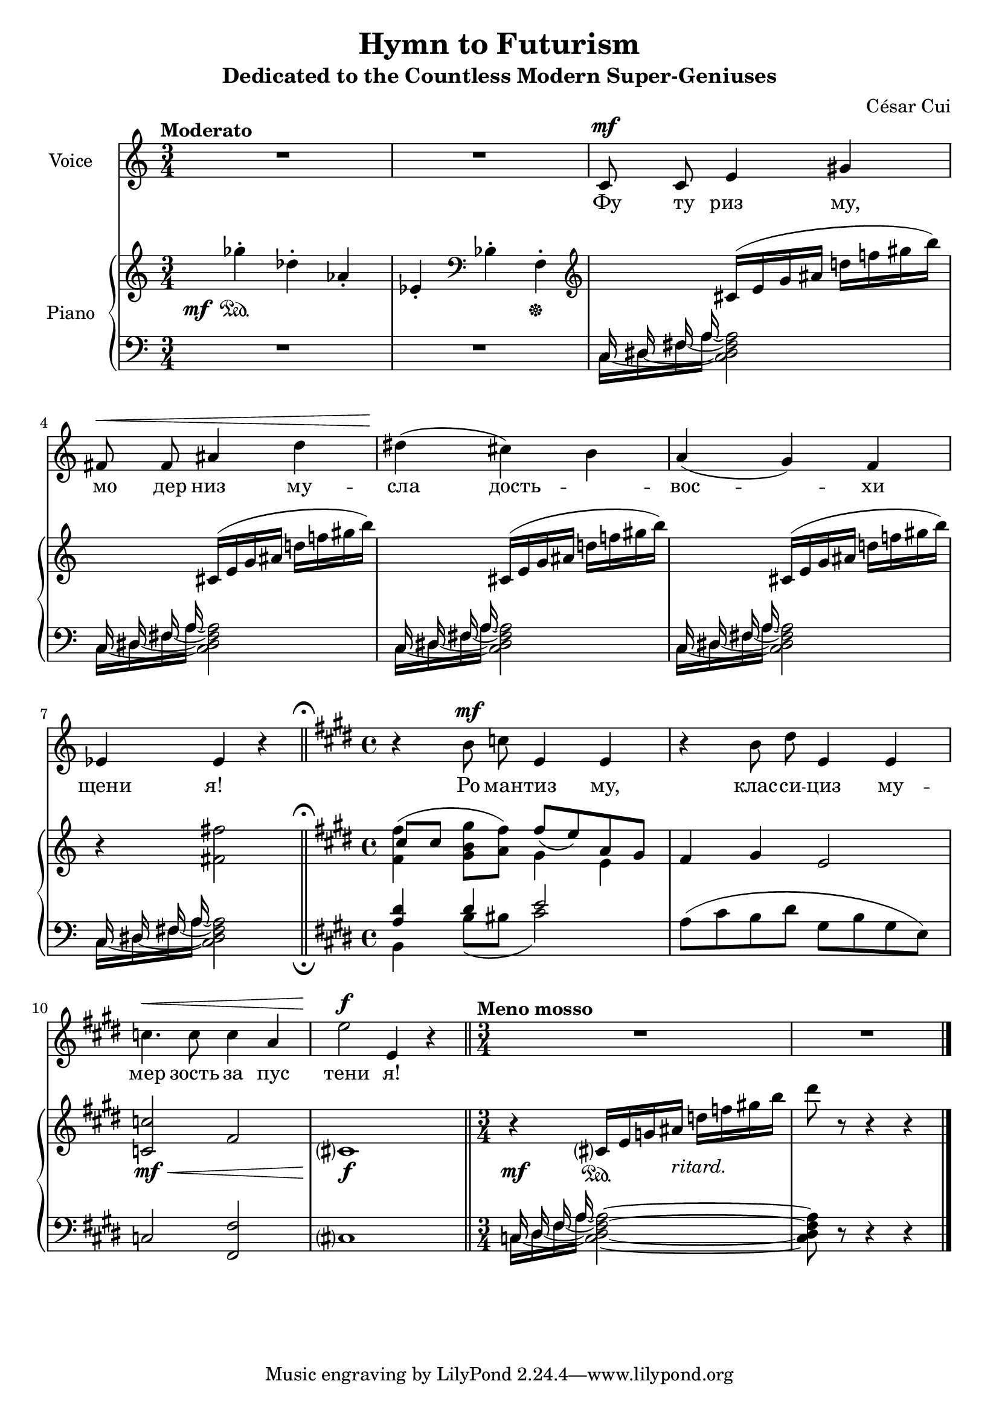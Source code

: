 \version "2.24.1"

global =
{
  \time 3/4
}

eighthshift =
{
  \once \override NoteColumn.force-hshift = #0
}


SongNotes =
{
  \global
  \autoBeamOff
  \clef "treble"
  R2.|
  R2.|
  \relative c'
  {
    c8^\mf c e4 gis|
    fis8^\<fis ais4 d|
    dis4\!(cis) b|
    a4(g) f|
    \override Staff.RehearsalMark.direction = #UP
    \override Staff.RehearsalMark.rotation = #'(0 0 0)
    ees4 ees r \bar "||"
    \mark \markup { \smaller \smaller \musicglyph #"scripts.ufermata" }
    \key e \major
    \time 4/4 
    r4 b'8^\mf c e,4 e|
    r4 b'8 dis e,4 e|
    c'4.^\< c8 c4 a|
    e'2\!^\f e,4 r \bar "||"
    \time 3/4
    \tempo "Meno mosso"
    R2.|
    R2. \bar "|."
  }
}

Words =
{
  s2. s2.
  \lyricmode
  {
    Фу8 ту риз4 му, 
    мо8 дер низ4 му --
    сла дость -- _
    вос2 -- хи4
    щени я!2.
    Ро8 ман -- тиз4 му,2
    клас8 -- си -- циз4 му --
    мер4. зость8 за4 пус
    тени2 я!
  }
}

CursedRightHand =
{
  \global
  \clef "treble"
  \tempo "Moderato"
  \relative c'''
  {
    ges4-.\mf\sustainOn des-. aes-.|
    ees4-. \clef "bass" bes-. f-.\sustainOff|
    \clef "treble"
    s4 c'16(e g ais d! f! gis b)|
    s4 c,,16(e g ais d! f! gis b)|
    s4 c,,16(e g ais d! f! gis b)|
    s4 c,,16(e g ais d! f! gis b)|
    \override Staff.RehearsalMark.direction = #UP
    \override Staff.RehearsalMark.rotation = #'(0 0 0)
    <<{b,4\rest \stemDown <fis' fis,>2} \\ {s2 b,4\rest}>> \bar "||"
    \mark \markup { \smaller \smaller \musicglyph #"scripts.ufermata" }
    \key e \major
    <<{cis8 cis s4 fis8_(e) a, gis} \\ {<fis' fis,>4^(<gis b, gis>8[<fis a,>]) gis,4 e}>>
    fis4 gis e2|
    <c' c,>2\mf\<fis,|
    cis1\f\!|
    \time 3/4 
    r4\mf cis16\sustainOn e g ais-\markup{\lower #3 \italic{ritard.}} d f gis b|
    dis8 r8 r4 r|
  }
}

CursedLeftHand =
{
  \global
  \clef "bass"
  R2.|
  R2.|
  <<{\set tieWaitForNote = ##t \autoBeamOff \hide Flag \once \hide Stem c16~ \once \hide Stem dis~ \once \hide Stem fis~ \once \hide Stem ais~ \once \stemDown <ais fis dis c>2} \\ {c16 dis fis a s2} \\ {\autoBeamOff s16 \eighthshift dis8 s s s4} \\ {\stemUp \autoBeamOff \once \hide Flag \eighthshift c8 \eighthshift fis8 s2}>>|
  <<{\set tieWaitForNote = ##t \autoBeamOff \hide Flag \once \hide Stem c16~ \once \hide Stem dis~ \once \hide Stem fis~ \once \hide Stem ais~ \once \stemDown <ais fis dis c>2} \\ {c16 dis fis a s2} \\ {\autoBeamOff s16 \eighthshift dis8 s s s4} \\ {\stemUp \autoBeamOff \once \hide Flag \eighthshift c8 \eighthshift fis8 s2}>>|
  <<{\set tieWaitForNote = ##t \autoBeamOff \hide Flag \once \hide Stem c16~ \once \hide Stem dis~ \once \hide Stem fis~ \once \hide Stem ais~ \once \stemDown <ais fis dis c>2} \\ {c16 dis fis a s2} \\ {\autoBeamOff s16 \eighthshift dis8 s s s4} \\ {\stemUp \autoBeamOff \once \hide Flag \eighthshift c8 \eighthshift fis8 s2}>>|
  <<{\set tieWaitForNote = ##t \autoBeamOff \hide Flag \once \hide Stem c16~ \once \hide Stem dis~ \once \hide Stem fis~ \once \hide Stem ais~ \once \stemDown <ais fis dis c>2} \\ {c16 dis fis a s2} \\ {\autoBeamOff s16 \eighthshift dis8 s s s4} \\ {\stemUp \autoBeamOff \once \hide Flag \eighthshift c8 \eighthshift fis8 s2}>>|
  \override Staff.RehearsalMark.direction = #DOWN
  \override Staff.RehearsalMark.rotation = #'(180 0 0)
  <<{\set tieWaitForNote = ##t \autoBeamOff \hide Flag \once \hide Stem c16~^\< \once \hide Stem dis~ \once \hide Stem fis~ \once \hide Stem ais~ \once \stemDown <ais fis dis c>2\!} \\ {c16 dis fis a s2} \\ {\autoBeamOff s16 \eighthshift dis8 s s s4} \\ {\stemUp \autoBeamOff \once \hide Flag \eighthshift c8 \eighthshift fis8 s4 d4\rest}>> \bar "||"
  \mark \markup { \smaller \smaller \musicglyph #"scripts.ufermata" }
  \key e \major
  <<{<dis' a>4 dis' e'2} \\ {b,2 s} \\ {\stemDown s4 b8_([bis] cis'2)}>>|
  a8(cis' b dis' gis b gis e)|
  c2 <fis fis,>|
  cis1|
  <<{\set tieWaitForNote = ##t \autoBeamOff s16 \once \hide Stem dis \once \hide Stem fis \once \hide Stem ais \once \stemDown <ais^~ fis^~ dis_~ c_~>2} \\ {c16 dis fis a s2} \\ {\autoBeamOff s16 \eighthshift dis8 s s s4} \\ {\stemUp \autoBeamOff \eighthshift c8 \eighthshift fis8 s2}>>|
  <<{\once \stemDown \override Flag.transparent = ##f <ais fis dis c>8 d8\rest d4\rest d4\rest} \\ {s2.} \\ {s2.} \\ {s2.}>>|
}

RightHand =
{
  \global
  \clef "treble"
  \tempo "Moderato"
  \relative c'''
  {
    \once \override DynamicText.X-offset = #-6
    \once \override DynamicText.Y-offset = #-3
    ges4-.\mf\sustainOn des-. aes-.|
    ees4-. \clef "bass" bes-. f-.\sustainOff|
    \clef "treble"
    \override Slur.height-limit = #3
    s4 cis'16(e g ais d! f! gis b)|
    s4 cis,,16(e g ais d! f! gis b)|
    s4 cis,,16(e g ais d! f! gis b)|
    s4 cis,,16(e g ais d! f! gis b)|
    r4 <fis fis,>2| \bar "||"
    \key e \major
    <<{cis8[cis] s4 fis8[_(e) a, gis]} \\ {\once \override Slur.height-limit = #3.5 <fis' fis,>4^(<gis b, gis>8[<fis a,>]) gis,4 e}>>|
    fis4 gis e2|
    <c' c,>2\mf\<fis,|
    cis?1\f\!|
    \once \override DynamicText.Y-offset = #-4
    r4\mf cis?16\sustainOn e g ais-\markup{\lower #3 \italic{ritard.}} d f gis! b|
    dis8 r r4 r|
  }
}

LeftHand =
{
  \global
  \clef "bass"
  R2.|
  R2.|
  <<{\autoBeamOff c16 dis fis a s2} \\ {\set tieWaitForNote = ##t c16~ dis~ fis~ a~ <a fis dis c>2}>>|
  <<{\autoBeamOff c16 dis fis a s2} \\ {\set tieWaitForNote = ##t c16~ dis~ fis~ a~ <a fis dis c>2}>>|
  <<{\autoBeamOff c16 dis fis a s2} \\ {\set tieWaitForNote = ##t c16~ dis~ fis~ a~ <a fis dis c>2}>>|
  <<{\autoBeamOff c16 dis fis a s2} \\ {\set tieWaitForNote = ##t c16~ dis~ fis~ a~ <a fis dis c>2}>>|
  \override Staff.RehearsalMark.direction = #DOWN
  \override Staff.RehearsalMark.rotation = #'(180 0 0)
  <<{\autoBeamOff c16 dis fis a s2} \\ {\set tieWaitForNote = ##t c16~ dis~ fis~ a~ <a fis dis c>2}>>|
  \key e \major
  <<{<dis' a>4 dis' e'2} \\ {b,4 b8([bis] cis'2)}>>|
  \once \override Slur.height-limit = #5 \once \override Slur.ratio = #0.5
  a8([cis' b dis'] gis[b gis e])|
  c2 <fis fis,>|
  cis?1|
  <<{\autoBeamOff c16 dis fis a s2} \\ {\set tieWaitForNote = ##t c16~ dis~ fis~ a~ <a^~ fis^~ dis_~ c_~>2}>>|
  <<{s2.} \\ {<a fis dis c>8 d8\rest d4\rest d4\rest}>>|
}

\header
{
  title = "Hymn to Futurism"
  subtitle = "Dedicated to the Countless Modern Super-Geniuses"
  composer = "César Cui"
}

\score
{
  <<
    \new Staff = "voice"
    \with
    {
      instrumentName = "Voice"
      midiInstrument = "voice oohs"
    }
    {
      \SongNotes
    }
    \new Lyrics
    {
      \Words
    }
    \new PianoStaff
    \with
    {
      instrumentName = "Piano"
      midiInstrument = "acoustic grand"
    }
    <<
      \new Staff = "rh"
      \with
      {
        \consists "Mark_engraver"
      }
      {
        \RightHand
      }
      \new Staff = "lh"
      \with
      {
        \consists "Mark_engraver"
      }
      {
        \LeftHand
      }
    >>
  >>
  \layout{}
  \midi{}
}
